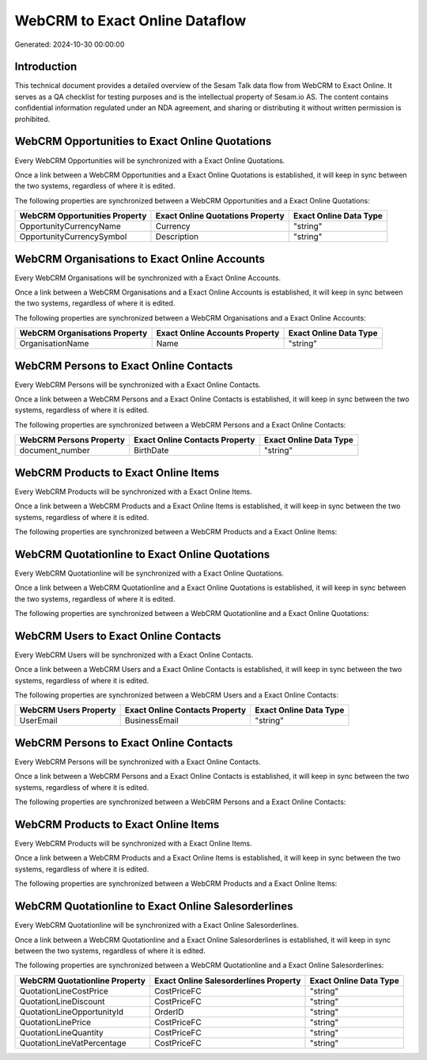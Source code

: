 ===============================
WebCRM to Exact Online Dataflow
===============================

Generated: 2024-10-30 00:00:00

Introduction
------------

This technical document provides a detailed overview of the Sesam Talk data flow from WebCRM to Exact Online. It serves as a QA checklist for testing purposes and is the intellectual property of Sesam.io AS. The content contains confidential information regulated under an NDA agreement, and sharing or distributing it without written permission is prohibited.

WebCRM Opportunities to Exact Online Quotations
-----------------------------------------------
Every WebCRM Opportunities will be synchronized with a Exact Online Quotations.

Once a link between a WebCRM Opportunities and a Exact Online Quotations is established, it will keep in sync between the two systems, regardless of where it is edited.

The following properties are synchronized between a WebCRM Opportunities and a Exact Online Quotations:

.. list-table::
   :header-rows: 1

   * - WebCRM Opportunities Property
     - Exact Online Quotations Property
     - Exact Online Data Type
   * - OpportunityCurrencyName
     - Currency
     - "string"
   * - OpportunityCurrencySymbol
     - Description
     - "string"


WebCRM Organisations to Exact Online Accounts
---------------------------------------------
Every WebCRM Organisations will be synchronized with a Exact Online Accounts.

Once a link between a WebCRM Organisations and a Exact Online Accounts is established, it will keep in sync between the two systems, regardless of where it is edited.

The following properties are synchronized between a WebCRM Organisations and a Exact Online Accounts:

.. list-table::
   :header-rows: 1

   * - WebCRM Organisations Property
     - Exact Online Accounts Property
     - Exact Online Data Type
   * - OrganisationName
     - Name
     - "string"


WebCRM Persons to Exact Online Contacts
---------------------------------------
Every WebCRM Persons will be synchronized with a Exact Online Contacts.

Once a link between a WebCRM Persons and a Exact Online Contacts is established, it will keep in sync between the two systems, regardless of where it is edited.

The following properties are synchronized between a WebCRM Persons and a Exact Online Contacts:

.. list-table::
   :header-rows: 1

   * - WebCRM Persons Property
     - Exact Online Contacts Property
     - Exact Online Data Type
   * - document_number
     - BirthDate
     - "string"


WebCRM Products to Exact Online Items
-------------------------------------
Every WebCRM Products will be synchronized with a Exact Online Items.

Once a link between a WebCRM Products and a Exact Online Items is established, it will keep in sync between the two systems, regardless of where it is edited.

The following properties are synchronized between a WebCRM Products and a Exact Online Items:

.. list-table::
   :header-rows: 1

   * - WebCRM Products Property
     - Exact Online Items Property
     - Exact Online Data Type


WebCRM Quotationline to Exact Online Quotations
-----------------------------------------------
Every WebCRM Quotationline will be synchronized with a Exact Online Quotations.

Once a link between a WebCRM Quotationline and a Exact Online Quotations is established, it will keep in sync between the two systems, regardless of where it is edited.

The following properties are synchronized between a WebCRM Quotationline and a Exact Online Quotations:

.. list-table::
   :header-rows: 1

   * - WebCRM Quotationline Property
     - Exact Online Quotations Property
     - Exact Online Data Type


WebCRM Users to Exact Online Contacts
-------------------------------------
Every WebCRM Users will be synchronized with a Exact Online Contacts.

Once a link between a WebCRM Users and a Exact Online Contacts is established, it will keep in sync between the two systems, regardless of where it is edited.

The following properties are synchronized between a WebCRM Users and a Exact Online Contacts:

.. list-table::
   :header-rows: 1

   * - WebCRM Users Property
     - Exact Online Contacts Property
     - Exact Online Data Type
   * - UserEmail
     - BusinessEmail
     - "string"


WebCRM Persons to Exact Online Contacts
---------------------------------------
Every WebCRM Persons will be synchronized with a Exact Online Contacts.

Once a link between a WebCRM Persons and a Exact Online Contacts is established, it will keep in sync between the two systems, regardless of where it is edited.

The following properties are synchronized between a WebCRM Persons and a Exact Online Contacts:

.. list-table::
   :header-rows: 1

   * - WebCRM Persons Property
     - Exact Online Contacts Property
     - Exact Online Data Type


WebCRM Products to Exact Online Items
-------------------------------------
Every WebCRM Products will be synchronized with a Exact Online Items.

Once a link between a WebCRM Products and a Exact Online Items is established, it will keep in sync between the two systems, regardless of where it is edited.

The following properties are synchronized between a WebCRM Products and a Exact Online Items:

.. list-table::
   :header-rows: 1

   * - WebCRM Products Property
     - Exact Online Items Property
     - Exact Online Data Type


WebCRM Quotationline to Exact Online Salesorderlines
----------------------------------------------------
Every WebCRM Quotationline will be synchronized with a Exact Online Salesorderlines.

Once a link between a WebCRM Quotationline and a Exact Online Salesorderlines is established, it will keep in sync between the two systems, regardless of where it is edited.

The following properties are synchronized between a WebCRM Quotationline and a Exact Online Salesorderlines:

.. list-table::
   :header-rows: 1

   * - WebCRM Quotationline Property
     - Exact Online Salesorderlines Property
     - Exact Online Data Type
   * - QuotationLineCostPrice
     - CostPriceFC
     - "string"
   * - QuotationLineDiscount
     - CostPriceFC
     - "string"
   * - QuotationLineOpportunityId
     - OrderID
     - "string"
   * - QuotationLinePrice
     - CostPriceFC
     - "string"
   * - QuotationLineQuantity
     - CostPriceFC
     - "string"
   * - QuotationLineVatPercentage
     - CostPriceFC
     - "string"

